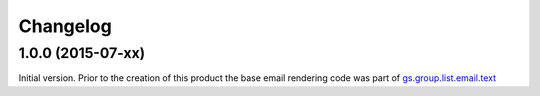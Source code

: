 Changelog
=========

1.0.0 (2015-07-xx)
------------------

Initial version. Prior to the creation of this product the base
email rendering code was part of `gs.group.list.email.text`_

.. _gs.group.list.email.text:
   https://github.com/groupserver/gs.group.list.email.text

..  LocalWords:  Changelog GitHub
